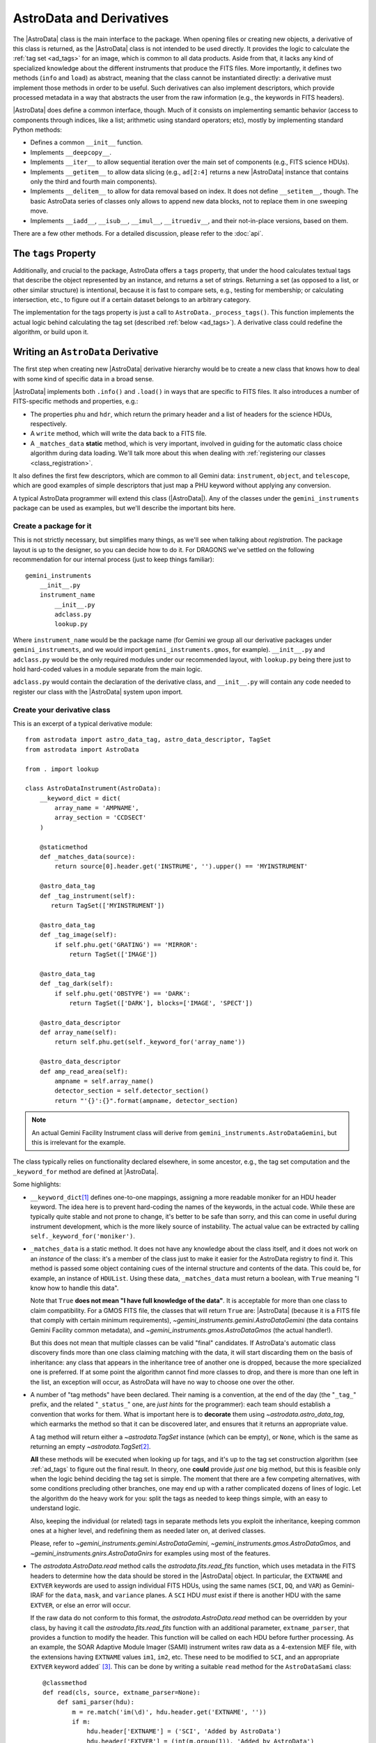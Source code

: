 .. astrodata.rst

.. _astrodata:

*************************
AstroData and Derivatives
*************************

The |AstroData| class is the main interface to the package. When opening files
or creating new objects, a derivative of this class is returned, as the
|AstroData| class is not intended to be used directly. It provides the logic to
calculate the :ref:`tag set <ad_tags>` for an image, which is common to all
data products. Aside from that, it lacks any kind of specialized knowledge
about the different instruments that produce the FITS files. More importantly,
it defines two methods (``info`` and ``load``) as abstract, meaning that the
class cannot be instantiated directly: a derivative must implement those
methods in order to be useful. Such derivatives can also implement descriptors,
which provide processed metadata in a way that abstracts the user from the raw
information (e.g., the keywords in FITS headers).

|AstroData| does define a common interface, though. Much of it consists on
implementing semantic behavior (access to components through indices, like a
list; arithmetic using standard operators; etc), mostly by implementing
standard Python methods:

* Defines a common ``__init__`` function.

* Implements ``__deepcopy__``.

* Implements ``__iter__`` to allow sequential iteration over the main set of
  components (e.g., FITS science HDUs).

* Implements ``__getitem__`` to allow data slicing (e.g., ``ad[2:4]`` returns
  a new |AstroData| instance that contains only the third and fourth main
  components).

* Implements ``__delitem__`` to allow for data removal based on index. It does
  not define ``__setitem__``, though. The basic AstroData series of classes
  only allows to append new data blocks, not to replace them in one sweeping
  move.

* Implements ``__iadd__``, ``__isub__``, ``__imul__``, ``__itruediv__``, and
  their not-in-place versions, based on them.

There are a few other methods. For a detailed discussion, please refer to the
:doc:`api`.

.. _tags_prop_entry:

The ``tags`` Property
=====================

Additionally, and crucial to the package, AstroData offers a ``tags`` property,
that under the hood calculates textual tags that describe the object
represented by an instance, and returns a set of strings. Returning a set (as
opposed to a list, or other similar structure) is intentional, because it is
fast to compare sets, e.g., testing for membership; or calculating intersection,
etc., to figure out if a certain dataset belongs to an arbitrary category.

The implementation for the tags property is just a call to
``AstroData._process_tags()``. This function implements the actual logic behind
calculating the tag set (described :ref:`below <ad_tags>`). A derivative class
could redefine the algorithm, or build upon it.


Writing an ``AstroData`` Derivative
===================================

The first step when creating new |AstroData| derivative hierarchy would be to
create a new class that knows how to deal with some kind of specific data in a
broad sense.

|AstroData| implements both ``.info()`` and ``.load()`` in ways that are
specific to FITS files. It also introduces a number of FITS-specific methods
and properties, e.g.:

* The properties ``phu`` and ``hdr``, which return the primary header and
  a list of headers for the science HDUs, respectively.

* A ``write`` method, which will write the data back to a FITS file.

* A ``_matches_data`` **static** method, which is very important, involved in
  guiding for the automatic class choice algorithm during data loading. We'll
  talk more about this when dealing with :ref:`registering our classes
  <class_registration>`.

It also defines the first few descriptors, which are common to all Gemini data:
``instrument``, ``object``, and ``telescope``, which are good examples of simple
descriptors that just map a PHU keyword without applying any conversion.

A typical AstroData programmer will extend this class (|AstroData|). Any of
the classes under the ``gemini_instruments`` package can be used as examples,
but we'll describe the important bits here.


Create a package for it
-----------------------

This is not strictly necessary, but simplifies many things, as we'll see when
talking about *registration*. The package layout is up to the designer, so you
can decide how to do it. For DRAGONS we've settled on the following
recommendation for our internal process (just to keep things familiar)::

    gemini_instruments
        __init__.py
        instrument_name
            __init__.py
            adclass.py
            lookup.py

Where ``instrument_name`` would be the package name (for Gemini we group all
our derivative packages under ``gemini_instruments``, and we would import
``gemini_instruments.gmos``, for example). ``__init__.py`` and ``adclass.py``
would be the only required modules under our recommended layout, with
``lookup.py`` being there just to hold hard-coded values in a module separate
from the main logic.

``adclass.py`` would contain the declaration of the derivative class, and
``__init__.py`` will contain any code needed to register our class with the
|AstroData| system upon import.


Create your derivative class
----------------------------

This is an excerpt of a typical derivative module::

    from astrodata import astro_data_tag, astro_data_descriptor, TagSet
    from astrodata import AstroData

    from . import lookup

    class AstroDataInstrument(AstroData):
        __keyword_dict = dict(
            array_name = 'AMPNAME',
            array_section = 'CCDSECT'
        )

        @staticmethod
        def _matches_data(source):
            return source[0].header.get('INSTRUME', '').upper() == 'MYINSTRUMENT'

        @astro_data_tag
        def _tag_instrument(self):
           return TagSet(['MYINSTRUMENT'])

        @astro_data_tag
        def _tag_image(self):
            if self.phu.get('GRATING') == 'MIRROR':
                return TagSet(['IMAGE'])

        @astro_data_tag
        def _tag_dark(self):
            if self.phu.get('OBSTYPE') == 'DARK':
                return TagSet(['DARK'], blocks=['IMAGE', 'SPECT'])

        @astro_data_descriptor
        def array_name(self):
            return self.phu.get(self._keyword_for('array_name'))

        @astro_data_descriptor
        def amp_read_area(self):
            ampname = self.array_name()
            detector_section = self.detector_section()
            return "'{}':{}".format(ampname, detector_section)

.. note::
   An actual Gemini Facility Instrument class will derive from
   ``gemini_instruments.AstroDataGemini``, but this is irrelevant
   for the example.

The class typically relies on functionality declared elsewhere, in some
ancestor, e.g., the tag set computation and the ``_keyword_for`` method are
defined at |AstroData|.

Some highlights:

* ``__keyword_dict``\ [#keywdict]_ defines one-to-one mappings, assigning a more
  readable moniker for an HDU header keyword. The idea here is to prevent
  hard-coding the names of the keywords, in the actual code. While these are
  typically quite stable and not prone to change, it's better to be safe than
  sorry, and this can come in useful during instrument development, which is
  the more likely source of instability. The actual value can be extracted by
  calling ``self._keyword_for('moniker')``.

* ``_matches_data`` is a static method. It does not have any knowledge about
  the class itself, and it does not work on an *instance* of the class: it's
  a member of the class just to make it easier for the AstroData registry to
  find it. This method is passed some object containing cues of the internal
  structure and contents of the data. This could be, for example, an instance
  of ``HDUList``. Using these data, ``_matches_data`` must return a boolean,
  with ``True`` meaning "I know how to handle this data".

  Note that ``True`` **does not mean "I have full knowledge of the data"**. It
  is acceptable for more than one class to claim compatibility. For a GMOS FITS
  file, the classes that will return ``True`` are: |AstroData| (because it is
  a FITS file that comply with certain minimum requirements),
  `~gemini_instruments.gemini.AstroDataGemini` (the data contains Gemini
  Facility common metadata), and `~gemini_instruments.gmos.AstroDataGmos` (the
  actual handler!).

  But this does not mean that multiple classes can be valid "final" candidates.
  If AstroData's automatic class discovery finds more than one class claiming
  matching with the data, it will start discarding them on the basis of
  inheritance: any class that appears in the inheritance tree of another one is
  dropped, because the more specialized one is preferred. If at some point the
  algorithm cannot find more classes to drop, and there is more than one left
  in the list, an exception will occur, as AstroData will have no way to choose
  one over the other.

* A number of "tag methods" have been declared. Their naming is a convention,
  at the end of the day (the "``_tag_``" prefix, and the related "``_status_``"
  one, are *just hints* for the programmer): each team should establish
  a convention that works for them. What is important here is to **decorate**
  them using `~astrodata.astro_data_tag`, which earmarks the method so that it
  can be discovered later, and ensures that it returns an appropriate value.

  A tag method will return either a `~astrodata.TagSet` instance (which can be
  empty), or ``None``, which is the same as returning an empty
  `~astrodata.TagSet`\ [#tagset1]_.

  **All** these methods will be executed when looking up for tags, and it's up
  to the tag set construction algorithm (see :ref:`ad_tags` to figure out the final
  result.  In theory, one **could** provide *just one* big method, but this is
  feasible only when the logic behind deciding the tag set is simple. The
  moment that there are a few competing alternatives, with some conditions
  precluding other branches, one may end up with a rather complicated dozens of
  lines of logic. Let the algorithm do the heavy work for you: split the tags
  as needed to keep things simple, with an easy to understand logic.

  Also, keeping the individual (or related) tags in separate methods lets you
  exploit the inheritance, keeping common ones at a higher level, and
  redefining them as needed later on, at derived classes.

  Please, refer to `~gemini_instruments.gemini.AstroDataGemini`,
  `~gemini_instruments.gmos.AstroDataGmos`, and
  `~gemini_instruments.gnirs.AstroDataGnirs` for examples using most of the
  features.

* The `astrodata.AstroData.read` method calls the `astrodata.fits.read_fits`
  function, which uses metadata in the FITS headers to determine how the data
  should be stored in the |AstroData| object. In particular, the ``EXTNAME``
  and ``EXTVER`` keywords are used to assign individual FITS HDUs, using the
  same names (``SCI``, ``DQ``, and ``VAR``) as Gemini-IRAF for the ``data``,
  ``mask``, and ``variance`` planes.  A ``SCI`` HDU *must* exist if there is
  another HDU with the same ``EXTVER``, or else an error will occur.

  If the raw data do not conform to this format, the `astrodata.AstroData.read`
  method can be overridden by your class, by having it call the
  `astrodata.fits.read_fits` function with an additional parameter,
  ``extname_parser``, that provides a function to modify the header. This
  function will be called on each HDU before further processing. As an example,
  the SOAR Adaptive Module Imager (SAMI) instrument writes raw data as
  a 4-extension MEF file, with the extensions having ``EXTNAME`` values
  ``im1``, ``im2``, etc. These need to be modified to ``SCI``, and an
  appropriate ``EXTVER`` keyword added` [#extver]_\. This can be done by
  writing a suitable ``read`` method for the ``AstroDataSami`` class::

    @classmethod
    def read(cls, source, extname_parser=None):
        def sami_parser(hdu):
            m = re.match('im(\d)', hdu.header.get('EXTNAME', ''))
            if m:
                hdu.header['EXTNAME'] = ('SCI', 'Added by AstroData')
                hdu.header['EXTVER'] = (int(m.group(1)), 'Added by AstroData')

        return super().read(source, extname_parser=extname_parser)


* *Descriptors* will make the bulk of the class: again, the name is arbitrary,
  and it should be descriptive. What *may* be important here is to use
  `~astrodata.astro_data_descriptor` to decorate them. This is *not required*,
  because unlike tag methods, descriptors are meant to be called explicitly by
  the programmer, but they can still be marked (using this decorator) to be
  listed when calling the ``descriptors`` property. The decorator does not
  alter the descriptor input or output in any way, so it is always safe to use
  it, and you probably should, unless there's a good reason against it (e.g.,
  if a descriptor is deprecated and you don't want it to show up in lookups).

  More detailed information can be found in :ref:`ad_descriptors`.


.. _class_registration:

Register your class
-------------------

Finally, you need to include your class in the **AstroData Registry**. This is
an internal structure with a list of all the |AstroData|\-derived classes that
we want to make available for our programs. Including the classes in this
registry is an important step, because a file should be opened using
`astrodata.open` or `astrodata.create`, which uses the registry to identify
the appropriate class (via the ``_matches_data`` methods), instead of having
the user specify it explicitly.

The version of AstroData prior to DRAGONS had an auto-discovery mechanism, that
explored the source tree looking for the relevant classes and other related
information. This forced a fixed directory structure (because the code needed
to know where to look for files), and gave the names of files and classes
semantic meaning (to know *which* files to look into, for example). Aside from
the rigidness of the scheme, this introduced all sort of inefficiencies,
including an unacceptably high overhead when importing the AstroData package
for the first time during execution.

In this new version of AstroData we've introduced a more manageable scheme,
that places the discovery responsibility on the programmer. A typical
``__init__.py`` file on an instrument package will look like this::

    __all__ = ['AstroDataMyInstrument']

    from astrodata import factory
    from .adclass import AstroDataMyInstrument

    factory.addClass(AstroDataMyInstrument)

The call to ``factory.addClass`` is the one registering the class. This step
**needs** to be done **before** the class can be used effectively in the
AstroData system. Placing the registration step in the ``__init__.py`` file is
convenient, because importing the package will be enough!

Thus, a script making use of DRAGONS' AstroData to manipulate GMOS data
could start like this::

    import astrodata
    from gemini_instruments import gmos

    ...

    ad = astrodata.open(some_file)

The first import line is not needed, technically, because the ``gmos`` package
will import it too, anyway, but we'll probably need the ``astrodata`` package
in the namespace anyway, and it's always better to be explicit. Our
typical DRAGONS scripts and modules start like this, instead::

    import astrodata
    import gemini_instruments

``gemini_instruments`` imports all the packages under it, making knowledge
about all Gemini instruments available for the script, which is perfect for a
multi-instrument pipeline, for example. Loading all the instrument classes is
not typically a burden on memory, though, so it's easier for everyone to take
the more general approach. It also makes things easier on the end user, because
they won't need to know internal details of our packages (like their naming
scheme). We suggest this "*cascade import*" scheme for all new source trees,
letting the user decide which level of detail they need.

As an additional step, the ``__init__.py`` file in a package may do extra
initialization. For example, for the Gemini modules, one piece of functionality
that is shared across instruments is a descriptor that translates a filter's
name (say "u" or "FeII") to its central wavelength (e.g.,
0.35µm, 1.644µm). As it is a rather common function for us, it is implemented
by `~gemini_instruments.gemini.AstroDataGemini`. This class **does not know**
about its daughter classes, though, meaning that it **cannot know** about the
filters offered by their instruments. Instead, we offer a function that can
be used to update the filter → wavelength mapping in
`gemini_instruments.gemini.lookup` so that it is accessible by the
`~gemini_instruments.gemini.AstroDataGemini`\-level descriptor. So our
``gmos/__init__.py`` looks like this::

    __all__ = ['AstroDataGmos']

    from astrodata import factory
    from ..gemini import addInstrumentFilterWavelengths
    from .adclass import AstroDataGmos
    from .lookup import filter_wavelengths

    factory.addClass(AstroDataGmos)
    # Use the generic GMOS name for both GMOS-N and GMOS-S
    addInstrumentFilterWavelengths('GMOS', filter_wavelengths)

where `~gemini_instruments.gemini.addInstrumentFilterWavelengths` is provided
by the ``gemini`` package to perform the update in a controlled way.

We encourage package maintainers and creators to follow such explicit
initialization methods, driven by the modules that add functionality
themselves, as opposed to active discovery methods on the core code. This
favors decoupling between modules, which is generally a good idea.

.. rubric:: Footnotes

.. [#keywdict] Note that the keyword dictionary is a "private" property of the
   class (due to the double-underscore prefix). Each class can define its own
   set, which will not be replaced by derivative classes. ``_keyword_for`` is
   aware of this and will look up each class up the inheritance chain, in turn,
   when looking up for keywords.

.. [#tagset1] Notice that the example functions will return only
   a `~astrodata.TagSet`, if appropriate. This is OK, remember that *every
   function* in Python returns a value, which will be ``None``, implicitly, if
   you don't specify otherwise.

.. [#extver] An ``EXTVER`` keyword is not formally required as the
   `astrodata.fits.read_fits` method will assign the lowest available integer
   to a ``SCI`` header with no ``EXTVER`` keyword (or if its value is -1). But
   we wish to be able to identify the original ``im1`` header by assigning it
   an ``EXTVER`` of 1, etc.
